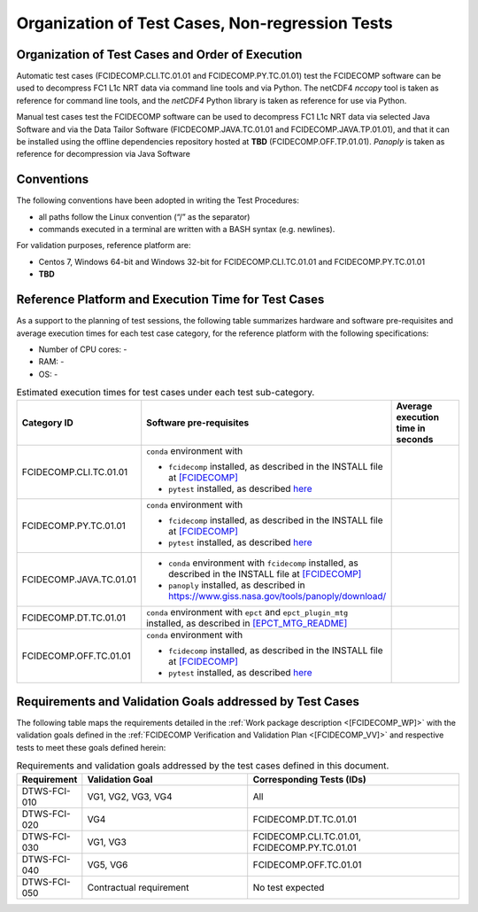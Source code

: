 Organization of Test Cases, Non-regression Tests
------------------------------------------------

Organization of Test Cases and Order of Execution
~~~~~~~~~~~~~~~~~~~~~~~~~~~~~~~~~~~~~~~~~~~~~~~~~

Automatic test cases (FCIDECOMP.CLI.TC.01.01 and FCIDECOMP.PY.TC.01.01) test
the FCIDECOMP software can be used to decompress FC1 L1c NRT data
via command line tools and via Python.
The netCDF4 `nccopy` tool is taken as reference for command line tools,
and the `netCDF4` Python library is taken as reference for use via Python.

Manual test cases test the FCIDECOMP software
can be used to decompress FC1 L1c NRT data
via selected Java Software and via the Data Tailor Software (FICDECOMP.JAVA.TC.01.01 and FCIDECOMP.JAVA.TP.01.01),
and that it can be installed using the offline dependencies repository hosted at **TBD** (FCIDECOMP.OFF.TP.01.01).
`Panoply` is taken as reference for decompression via Java Software

.. _organization_of_test_cases_conventions:

Conventions
~~~~~~~~~~~

The following conventions have been adopted in writing the Test
Procedures:

-  all paths follow the Linux convention (“/” as the separator)

-  commands executed in a terminal are written with a BASH syntax (e.g.
   newlines).

For validation purposes, reference platform are:

- Centos 7, Windows 64-bit and Windows 32-bit for FCIDECOMP.CLI.TC.01.01 and FCIDECOMP.PY.TC.01.01
- **TBD**


.. _reference_platform:

Reference Platform and Execution Time for Test Cases
~~~~~~~~~~~~~~~~~~~~~~~~~~~~~~~~~~~~~~~~~~~~~~~~~~~~

As a support to the planning of test sessions, the following table
summarizes hardware and software pre-requisites and average execution
times for each test case category, for the reference platform with the
following specifications:

- Number of CPU cores: -

- RAM: -

- OS: -

.. list-table:: Estimated execution times for test cases under each test sub-category.
   :header-rows: 1
   :widths: 20 40 40

   * - Category ID
     - Software pre-requisites
     - Average execution time in seconds

   * - FCIDECOMP.CLI.TC.01.01
     - ``conda`` environment with

       * ``fcidecomp`` installed, as described in the INSTALL file at `<[FCIDECOMP]>`_
       * ``pytest`` installed, as described `here <https://anaconda.org/anaconda/pytest>`_
     -

   * - FCIDECOMP.PY.TC.01.01
     - ``conda`` environment with

       * ``fcidecomp`` installed, as described in the INSTALL file at `<[FCIDECOMP]>`_
       * ``pytest`` installed, as described `here <https://anaconda.org/anaconda/pytest>`_
     -

   * - FCIDECOMP.JAVA.TC.01.01
     - * ``conda`` environment with ``fcidecomp`` installed, as described in the INSTALL file at `<[FCIDECOMP]>`_
       * ``panoply`` installed, as described in `<https://www.giss.nasa.gov/tools/panoply/download/>`_
     -

   * - FCIDECOMP.DT.TC.01.01
     - ``conda`` environment with ``epct`` and ``epct_plugin_mtg`` installed, as described in `<[EPCT_MTG_README]>`_
     -

   * - FCIDECOMP.OFF.TC.01.01
     - ``conda`` environment with

       * ``fcidecomp`` installed, as described in the INSTALL file at `<[FCIDECOMP]>`_
       * ``pytest`` installed, as described `here <https://anaconda.org/anaconda/pytest>`_
     -


Requirements and Validation Goals addressed by Test Cases
~~~~~~~~~~~~~~~~~~~~~~~~~~~~~~~~~~~~~~~~~~~~~~~~~~~~~~~~~

The following table maps the requirements detailed in the :ref:`Work package description <[FCIDECOMP_WP]>` with the
validation goals defined in the :ref:`FCIDECOMP Verification and Validation Plan <[FCIDECOMP_VV]>`
and respective tests to meet these goals defined herein:

.. list-table:: Requirements and validation goals addressed by the test cases defined in this document.
   :header-rows: 1
   :widths: 10 40 50

   * - Requirement
     - Validation Goal
     - Corresponding Tests (IDs)

   * - DTWS-FCI-010
     - VG1, VG2, VG3, VG4
     - All

   * - DTWS-FCI-020
     - VG4
     - FCIDECOMP.DT.TC.01.01

   * - DTWS-FCI-030
     - VG1, VG3
     - FCIDECOMP.CLI.TC.01.01, FCIDECOMP.PY.TC.01.01

   * - DTWS-FCI-040
     - VG5, VG6
     - FCIDECOMP.OFF.TC.01.01

   * - DTWS-FCI-050
     - Contractual requirement
     - No test expected




